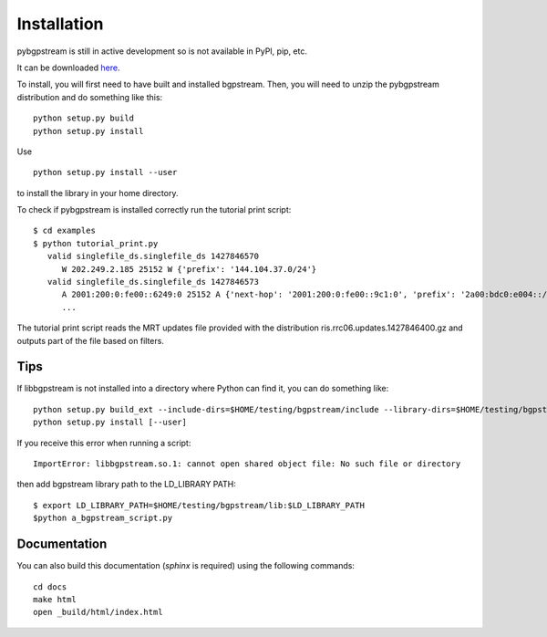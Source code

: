 Installation
============

pybgpstream is still in active development so is not available in PyPI, pip,
etc.

It can be downloaded `here 
<http://www.caida.org/~chiara/bgpstream-doc/_pybgpstream-1.0.tar.gz>`_.

To install, you will first need to have built and installed
bgpstream. Then, you will need to unzip the pybgpstream distribution and do
something like this:

::

   python setup.py build
   python setup.py install

Use

::

   python setup.py install --user

to install the library in your home directory.

To check if pybgpstream is installed correctly run the tutorial print script:

::

   $ cd examples
   $ python tutorial_print.py
      valid singlefile_ds.singlefile_ds 1427846570
         W 202.249.2.185 25152 W {'prefix': '144.104.37.0/24'}
      valid singlefile_ds.singlefile_ds 1427846573
	 A 2001:200:0:fe00::6249:0 25152 A {'next-hop': '2001:200:0:fe00::9c1:0', 'prefix': '2a00:bdc0:e004::/48', 'as-path': '25152 2497 6939 47541 28709'}
         ...

The tutorial print script reads the MRT updates file
provided with the distribution ris.rrc06.updates.1427846400.gz and
outputs part of the file based on filters.

-------------
Tips
-------------
If  libbgpstream is not installed into a directory where Python can
find it, you can do something like:

::

   python setup.py build_ext --include-dirs=$HOME/testing/bgpstream/include --library-dirs=$HOME/testing/bgpstream/lib
   python setup.py install [--user]

If you receive this error when running a script:

::
   
   ImportError: libbgpstream.so.1: cannot open shared object file: No such file or directory

then add bgpstream library path to the LD_LIBRARY PATH:

::

   $ export LD_LIBRARY_PATH=$HOME/testing/bgpstream/lib:$LD_LIBRARY_PATH
   $python a_bgpstream_script.py

-------------
Documentation
-------------

You can also build this documentation (`sphinx` is required) using the
following commands:

::
   
   cd docs
   make html
   open _build/html/index.html

